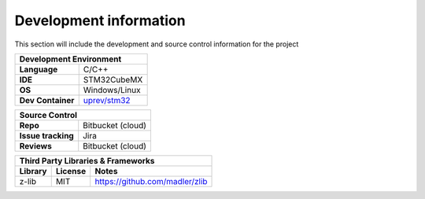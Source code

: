 Development information
-----------------------

..  Mandatory Section for all components

This section will include the development and source control information for the project


=================                ======================================================================
**Development Environment**
-------------------------------------------------------------------------------------------------------
**Language**                     C/C++
**IDE**                          STM32CubeMX         
**OS**                           Windows/Linux
**Dev Container**                `uprev/stm32 <https://hub.docker.com/repository/docker/uprev/stm32>`_
=================                ======================================================================




==================                ======================================================================
**Source Control** 
--------------------------------------------------------------------------------------------------------
**Repo**                          Bitbucket (cloud)         
**Issue tracking**                Jira
**Reviews**                       Bitbucket (cloud)
==================                ======================================================================






==================  =========================== ======================================================================
**Third Party Libraries & Frameworks**
----------------------------------------------------------------------------------------------------------------------
**Library**         **License**                 **Notes**
==================  =========================== ======================================================================
z-lib                MIT                        https://github.com/madler/zlib
==================  =========================== ======================================================================



